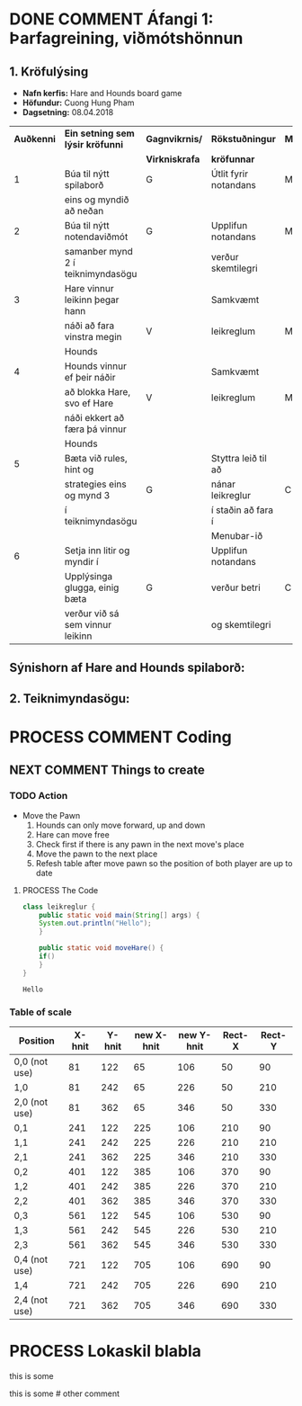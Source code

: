 #+STARTUP: overview
#+SEQ_TODO: PROCESS(p) NEXT(n) TODO(t) WAITING(w) RESCHEDULE(r) | DONE(d) CANCELLED(c)
#+OPTIONS: num:nil toc:nil
#+LATEX_HEADER: \usepackage{geometry}\geometry{a4paper, total={170mm,257mm}, left=20mm, right=20mm,}


* COMMENT Place
** DONE This line below is for turn off numbers in front of heading and for turn off table-of-contents feature see link below:
   https://www.sharelatex.com/learn/Table_of_contents
   #+OPTIONS: num:nil toc:nil
  
** DONE This line below will add List-of-tables-and-figures see link below:
   https://www.sharelatex.com/learn/Lists_of_tables_and_figures
   #+TOC: listings

** DONE This show how to insert image file to pdf
   - first put this on top of the link to export ATTR_LATEX: width 100
   - do first [[]]
   - then inside the bracket do ./directory/to/image.png
   - example:
   #+ATTR_LATEX: :width 5cm
   [[./hah_start_game_logo.png]]


** DONE Some Table example
   - Table 1:
     + use "Ctrl+c -" to create a line below.
     + use "Shift + Alt + DOWN" to insert new line below.
     + and use these line when export file.
     #+ATTR_LaTeX: :align |c|c|c|c| :align -c-c-c-
     #+ATTR_HTML: :border 2 :rules all :frame border
     |--------+----------+---------+-------|
     | *Name* | *Adress* | *Roles* | *NEW* |
     |--------+----------+---------+-------|
     | Caesar | Mars     | citizen |     1 |
     | Julius | Jupiter  | citizen |     2 |
     | Gaius  | Earth    | citizen |     3 |
     |--------+----------+---------+-------|
     #+TBLFM: 
    

   - Table 2:
     | N | N^2 | N^3 | N^4 | ~sqrt(n)~ | ~sqrt[4](N)~ |
     |---+-----+-----+-----+-----------+--------------|
     | / |   < |     |   > |         < |            > |
     | 1 |   1 |   1 |   1 |         1 |            1 |
     | 2 |   4 |   8 |  16 |    1.4142 |       1.1892 |
     | 3 |   9 |  27 |  81 |    1.7321 |       1.3161 |
     |---+-----+-----+-----+-----------+--------------|
     #+TBLFM: $2=$1^2::$3=$1^3::$4=$1^4::$5=sqrt($1)::$6=sqrt(sqrt(($1)))

    
* DONE COMMENT Áfangi 1: Þarfagreining, viðmótshönnun
** 1. *Kröfulýsing* 
  - *Nafn kerfis:* Hare and Hounds board game
  - *Höfundur:* Cuong Hung Pham
  - *Dagsetning:* 08.04.2018
    

    #+ATTR_LaTeX: :align |c|c|c|c|c|
    |------------+-----------------------------------+----------------+-----------------------+----------|
    | *Auðkenni* | *Ein setning sem lýsir kröfunni*  | *Gagnvikrnis/* | *Rökstuðningur*       | *MoSCoW* |
    |            |                                   | *Virkniskrafa* | *kröfunnar*           |          |
    |------------+-----------------------------------+----------------+-----------------------+----------|
    |------------+-----------------------------------+----------------+-----------------------+----------|
    |          1 | Búa til nýtt spilaborð            | G              | Útlit fyrir notandans | M        |
    |            | eins og myndið að neðan           |                |                       |          |
    |------------+-----------------------------------+----------------+-----------------------+----------|
    |          2 | Búa til nýtt notendaviðmót        | G              | Upplifun notandans    | M        |
    |            | samanber mynd 2 í teiknimyndasögu |                | verður skemtilegri    |          |
    |------------+-----------------------------------+----------------+-----------------------+----------|
    |          3 | Hare vinnur leikinn þegar hann    |                | Samkvæmt              |          |
    |            | náði að fara vinstra megin        | V              | leikreglum            | M        |
    |            | Hounds                            |                |                       |          |
    |------------+-----------------------------------+----------------+-----------------------+----------|
    |          4 | Hounds vinnur ef þeir náðir       |                | Samkvæmt              |          |
    |            | að blokka Hare, svo ef Hare       | V              | leikreglum            | M        |
    |            | náði ekkert að færa þá vinnur     |                |                       |          |
    |            | Hounds                            |                |                       |          |
    |------------+-----------------------------------+----------------+-----------------------+----------|
    |          5 | Bæta við rules, hint og           |                | Styttra leið til að   |          |
    |            | strategies eins og mynd 3         | G              | nánar leikreglur      | C        |
    |            | í teiknimyndasögu                 |                | í staðin að fara í    |          |
    |            |                                   |                | Menubar-ið            |          |
    |------------+-----------------------------------+----------------+-----------------------+----------|
    |          6 | Setja inn litir og myndir í       |                | Upplifun notandans    |          |
    |            | Upplýsinga glugga, einig bæta     | G              | verður betri          | C        |
    |            | verður við sá sem vinnur leikinn  |                | og skemtilegri        |          |
    |------------+-----------------------------------+----------------+-----------------------+----------|




** Sýnishorn af Hare and Hounds spilaborð:
   #+ATTR_LaTeX: :width 7cm :height 5cm
   [[./hah_img.png]]

   

** 2. Teiknimyndasögu:
   #+ATTR_LaTeX: :width 17cm :height 17cm
   [[./teiknimyndasogu.jpg]]
   
* PROCESS COMMENT Coding
  
** COMMENT Have to execute this code before use org-babel
  - to execute move cursor to the BEGIN line and do this: "Ctrl+c Ctrl+c"
==================================================================================
===================== How to coding java inside org with babel ===================
================================= START ==========================================

#+BEGIN_SRC emacs-lisp :result nil
  ;; This code below enable add and run java-code inside of org
  (org-babel-do-load-languages
    'org-babel-load-languages
       '((java . t)
	 )
  )
  ;; stop emacs asking for confirmation, for this buffer only
  (setq-local org-confirm-babel-evaluate nil)

#+END_SRC

#+RESULTS:

=================================== END ==========================================

** COMMENT Things finnished
*** DONE Ath á vinningur
 #+begin_src java :classname leikreglur :results output
   class leikreglur {
       public static void main(String[] args) {
	   rules();
       }


       /**
	,* a comment inside java org-babel
	,*/
       private static void rules() {
	   int[][] a = new int[3][3];
	   int tala = 0;
	   for(int i=0; i<3; i++) {
	       for(int j=0; j<3; j++) {
		   a[i][j] = tala++;
		   System.out.print(a[i][j] + " ");
	       }
	       System.out.println();
	   }

	   int[] b = new int[9];
	   for(int i=0; i<9; i++) {
	       b[i] = a[i/3][(i%3)];
	       System.out.print(b[i] + " ");
	   }

       }





       // new change
       /**
	,* Nota fallið til að ath á vinningur
	,* skila 1 ef Hare vann leikinn, 2 ef Hounds vann leikinn, 0 ef eingin vann
	,* @param a er spilatöflu sem er í formið 2d array
	,* @return vinningur
	,*/
       public int tekkaVinningur(int[][] a) {
	   int vinningur = 0;
	   // Hounds er með tölu 1
	   // Hare er með tölu 2
	   // tómt svæði er 0

	   // ATH HOUNDS WINS
	   // allt að 3 möguleikar
	   // möguleika 1 þegar Hare er læst inná svæði a[0][2]
	   if(a[0][1]==1 && a[1][2]==1 && a[0][3]==1 && a[0][2]==2){
	       vinningur = 1;
	       return vinningur;
	   }
	   // möguleika 2 þegar Hare er læst inná svæði a[2][2]
	   if(a[2][1]==1 && a[1][2]==1 && a[2][3]==1 && a[2][2]==2) {
	       vinningur = 1;
	       return vinningur;
	   }
	   // möguleika 3 þegar Hare er læst inná svæði a[1][4]
	   if(a[0][3]==1 && a[1][3]==1 && a[2][3]==1 && a[1][4]==2) {
	       vinningur = 1;
	       return vinningur;
	   }



	   // ATH HARE WINS
	   // Hare vann þegar er í miðju spilaborð í eftirfarandi svæði
	   // möguleika 1 þegar Hare er í svæði a[1][1]
	   if(a[1][1]==1 && (a[0][1]==2 || a[2][1]==2) && isHoundsOTL(a,1)==true) {
	       vinningur = 2;
	       return vinningur;
	   }
	   // möguleika 2 þegar Hare er í svæði a[1][2]
	   if(a[1][2]==1 && (a[0][2]==2 || a[2][2]==2) && isHoundsOTL(a,2)==true) {
	       vinningur = 2;
	       return vinningur;
	   }
	   // möguleika 3 þegar Hare er í svæði a[1][3]
	   if(a[1][3]==1 && (a[0][3]==2 || a[2][3]==2) && isHoundsOTL(a,3)==true) {
	       vinningur = 2;
	       return vinningur;
	   }

	   // Hare vann þegar er í efri spilaborð í eftirfarandi svæði
	   // möguleika 1 þegar Hare er í svæði a[0][1]
	   if(a[0][1]==1 && (a[1][1]==2 || a[2][1]==2) && isHoundsOTL(a,1)==true ) {
	       vinningur = 2;
	       return vinningur;
	   }
	   // möguleika 2 þegar Hare er í svæði a[0][2]
	   if(a[0][2]==1 && (a[1][2]==2 || a[2][2]==2) && isHoundsOTL(a,2)==true) {
	       vinningur = 2;
	       return vinningur;
	   }
	   // möguleika 3 þegar Hare er í svæði a[0][3]
	   if(a[0][3]==1 && (a[1][3]==2 || a[2][3]==2) && isHoundsOTL(a,3)==true) {
	       vinningur = 2;
	       return vinningur;
	   }

	   // Hare vann þegar er í neðri spilaborð í eftirfarandi svæði
	   // möguleika 1 þegar Hare er í svæði a[2][1]
	   if(a[2][1]==1 && (a[0][1]==2 || a[1][1]==2) && isHoundsOTL(a,1)==true) {
	       vinningur = 2;
	       return vinningur;
	   }
	   // möguleika 2 þegar Hare er í svæði a[2][2]
	   if(a[2][2]==1 && (a[0][2]==2 || a[1][2]==2) && isHoundsOTL(a,2)==true) {
	       vinningur = 2;
	       return vinningur;
	   }
	   // möguleika 3 þegar Hare er í svæði a[2][3]
	   if(a[2][3]==1 && (a[0][3]==2 || a[1][3]==2) && isHoundsOTL(a,3)==true) {
	       vinningur = 2;
	       return vinningur;
	   }
	   return -1;
       }

       /**
	,* Fallið is_Hounds_On_The_Left tákna sem isHoundsOTL
	,* tekur inn númer dálka sem Hare er í
	,* og síðan ath á alla dálkar sem er vinstra megin
	,* af því
	,* @param column er dálka sem Hare er núna staðsett
	,* @return true ef það er ekkert Hounds annars false
	,*/
       public boolean isHoundsOTL(int[][] a, int column) {
	   for(int i=0; i<3; i++) {
	       for(int j=0; j<column; j++) {
		   if(a[i][j]==2) {
		       return false;
		   }
	       }
	   }
	   return true;
       }

       // end new change


   }
 #+end_src

 #+RESULTS:
** NEXT COMMENT Things to create
*** TODO Action
   - Move the Pawn
     1. Hounds can only move forward, up and down
     2. Hare can move free
     3. Check first if there is any pawn in the next move's place
     4. Move the pawn to the next place
     5. Refesh table after move pawn so the position of both player are up to date
**** PROCESS The Code
 #+begin_src java :classname leikreglur :results output
   class leikreglur {
       public static void main(String[] args) {
	   System.out.println("Hello");
       }

       public static void moveHare() {
	   if()
       }
   }
 #+end_src

 #+RESULTS:
 : Hello
*** Table of scale

    |---------------+--------+--------+------------+------------+--------+--------|
    | Position      | X-hnit | Y-hnit | new X-hnit | new Y-hnit | Rect-X | Rect-Y |
    |---------------+--------+--------+------------+------------+--------+--------|
    |---------------+--------+--------+------------+------------+--------+--------|
    | 0,0 (not use) |     81 |    122 |         65 |        106 |     50 |     90 |
    |---------------+--------+--------+------------+------------+--------+--------|
    | 1,0           |     81 |    242 |         65 |        226 |     50 |    210 |
    |---------------+--------+--------+------------+------------+--------+--------|
    | 2,0 (not use) |     81 |    362 |         65 |        346 |     50 |    330 |
    |---------------+--------+--------+------------+------------+--------+--------|
    | 0,1           |    241 |    122 |        225 |        106 |    210 |     90 |
    |---------------+--------+--------+------------+------------+--------+--------|
    | 1,1           |    241 |    242 |        225 |        226 |    210 |    210 |
    |---------------+--------+--------+------------+------------+--------+--------|
    | 2,1           |    241 |    362 |        225 |        346 |    210 |    330 |
    |---------------+--------+--------+------------+------------+--------+--------|
    | 0,2           |    401 |    122 |        385 |        106 |    370 |     90 |
    |---------------+--------+--------+------------+------------+--------+--------|
    | 1,2           |    401 |    242 |        385 |        226 |    370 |    210 |
    |---------------+--------+--------+------------+------------+--------+--------|
    | 2,2           |    401 |    362 |        385 |        346 |    370 |    330 |
    |---------------+--------+--------+------------+------------+--------+--------|
    | 0,3           |    561 |    122 |        545 |        106 |    530 |     90 |
    |---------------+--------+--------+------------+------------+--------+--------|
    | 1,3           |    561 |    242 |        545 |        226 |    530 |    210 |
    |---------------+--------+--------+------------+------------+--------+--------|
    | 2,3           |    561 |    362 |        545 |        346 |    530 |    330 |
    |---------------+--------+--------+------------+------------+--------+--------|
    | 0,4 (not use) |    721 |    122 |        705 |        106 |    690 |     90 |
    |---------------+--------+--------+------------+------------+--------+--------|
    | 1,4           |    721 |    242 |        705 |        226 |    690 |    210 |
    |---------------+--------+--------+------------+------------+--------+--------|
    | 2,4 (not use) |    721 |    362 |        705 |        346 |    690 |    330 |
    |---------------+--------+--------+------------+------------+--------+--------|
    #+TBLFM: $4=$2-16 :: $5=$3-16 :: $6=$2-31 :: $7=$3-32

* PROCESS Lokaskil blabla
  this is some
#+BEGIN_COMMENT
 comment line
#+END_COMMENT
  this is some # other comment
